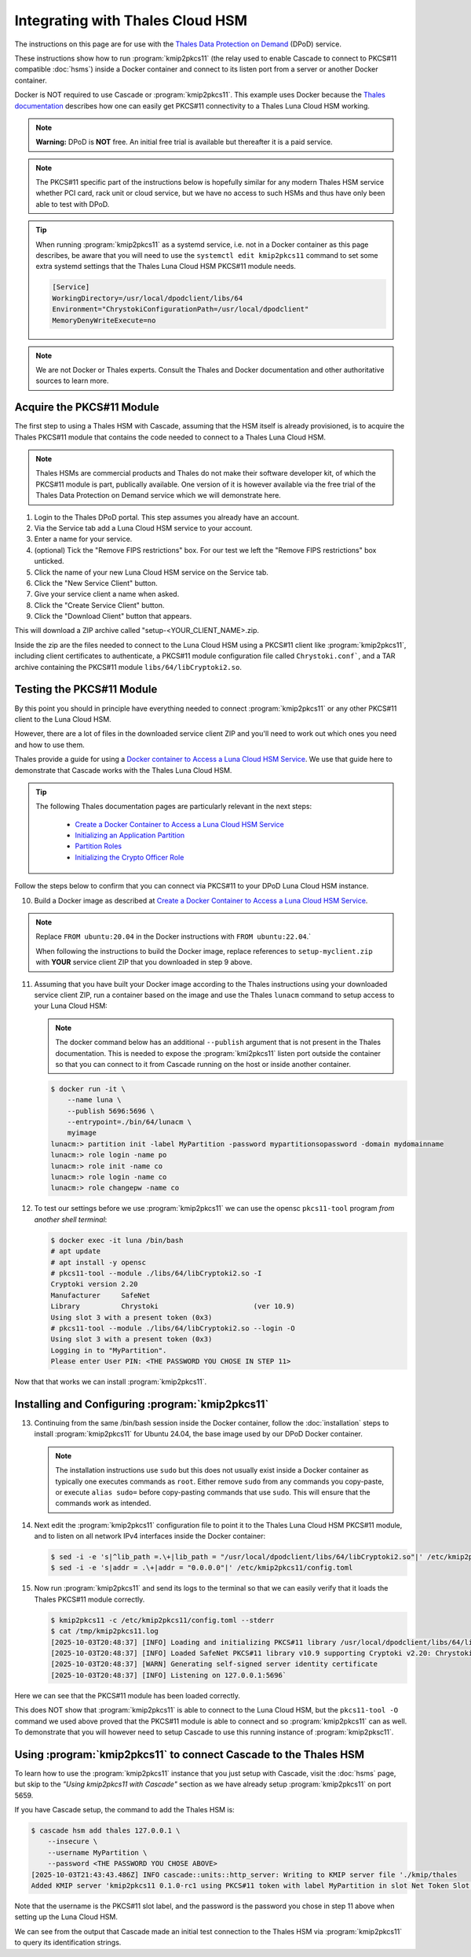 Integrating with Thales Cloud HSM
=================================

The instructions on this page are for use with the `Thales Data Protection on
Demand <https://thales.eu.market.dpondemand.io/signup/>`_ (DPoD) service.

These instructions show how to run :program:`kmip2pkcs11` (the relay used to
enable Cascade to connect to PKCS#11 compatible :doc:`hsms`)  inside a Docker
container and connect to its listen port from a server or another Docker
container.

Docker is NOT required to use Cascade or :program:`kmip2pkcs11`.
This example uses Docker because the `Thales documentation
<https://thalesdocs.com/gphsm/luna/7/docs/network/Content/install/client_insta
ll/linux_minimal_client_access_dpod.htm>`_ describes how one can easily get
PKCS#11 connectivity to a Thales Luna Cloud HSM working.

.. Note::

   **Warning:** DPoD is **NOT** free. An initial free trial is available but
   thereafter it is a paid service.

.. Note::

   The PKCS#11 specific part of the instructions below is hopefully similar
   for any modern Thales HSM service whether PCI card, rack unit or cloud
   service, but we have no access to such HSMs and thus have only been able to
   test with DPoD.

.. Tip::

   When running :program:`kmip2pkcs11` as a systemd service, i.e. not in a
   Docker container as this page describes, be aware that you will need to
   use the ``systemctl edit kmip2pkcs11`` command to set some extra systemd
   settings that the Thales Luna Cloud HSM PKCS#11 module needs.

   .. code-block:: text

      [Service]
      WorkingDirectory=/usr/local/dpodclient/libs/64
      Environment="ChrystokiConfigurationPath=/usr/local/dpodclient"
      MemoryDenyWriteExecute=no

.. Note::

   We are not Docker or Thales experts. Consult the Thales and Docker
   documentation and other authoritative sources to learn more.

Acquire the PKCS#11 Module
~~~~~~~~~~~~~~~~~~~~~~~~~~

The first step to using a Thales HSM with Cascade, assuming that the HSM
itself is already provisioned, is to acquire the Thales PKCS#11 module that
contains the code needed to connect to a Thales Luna Cloud HSM.

.. Note::

   Thales HSMs are commercial products and Thales do not make their software
   developer kit, of which the PKCS#11 module is part, publically available.
   One version of it is however available via the free trial of the Thales
   Data Protection on Demand service which we will demonstrate here.

1. Login to the Thales DPoD portal. This step assumes you already have an
   account.

2. Via the Service tab add a Luna Cloud HSM service to your account.

3. Enter a name for your service.

4. (optional) Tick the "Remove FIPS restrictions" box. For our test we left
   the "Remove FIPS restrictions" box unticked.

5. Click the name of your new Luna Cloud HSM service on the Service tab.

6. Click the "New Service Client" button.

7. Give your service client a name when asked.

8. Click the "Create Service Client" button.

9. Click the "Download Client" button that appears.

This will download a ZIP archive called "setup-<YOUR_CLIENT_NAME>.zip.

Inside the zip are the files needed to connect to the Luna Cloud HSM using a
PKCS#11 client like :program:`kmip2pkcs11`, including client certificates to
authenticate, a PKCS#11 module configuration file called ``Chrystoki.conf```,
and a TAR archive containing the PKCS#11 module ``libs/64/libCryptoki2.so``.

Testing the PKCS#11 Module
~~~~~~~~~~~~~~~~~~~~~~~~~~

By this point you should in principle have everything needed to connect
:program:`kmip2pkcs11` or any other PKCS#11 client to the Luna Cloud HSM.

However, there are a lot of files in the downloaded service client
ZIP and you'll need to work out which ones you need and how to use them.

Thales provide a guide for using a `Docker
container to Access a Luna Cloud HSM Service
<https://thalesdocs.com/gphsm/luna/7/docs/network/Content/install/client_in
stall/linux_minimal_client_access_dpod.htm>`_. We use that guide here to
demonstrate that Cascade works with the Thales Luna Cloud HSM.

.. Tip::

   The following Thales documentation pages are particularly relevant in the
   next steps:

     - `Create a Docker Container to Access a Luna Cloud HSM Service <https://thalesdocs.com/gphsm/luna/7/docs/network/Content/install/client_install/linux_minimal_client_access_dpod.htm>`_
     - `Initializing an Application Partition <https://thalesdocs.com/gphsm/luna/7/docs/network/Content/admin_partition/initialize_par.htm>`_
     - `Partition Roles <https://thalesdocs.com/gphsm/luna/7/docs/network/Content/admin_partition/partition_roles/partition_roles.htm>`_
     - `Initializing the Crypto Officer Role <https://thalesdocs.com/gphsm/luna/7/docs/network/Content/admin_partition/partition_roles/init_co_cu.htm#InitCO>`_

Follow the steps below to confirm that you can connect via PKCS#11 to your DPoD
Luna Cloud HSM instance.

10. Build a Docker image as described at `Create a Docker Container to Access
    a Luna Cloud HSM Service <https://thalesdocs.com/gphsm/luna/7/docs/network/Content/install/client_install/linux_minimal_client_access_dpod.htm>`_.

.. Note::

   Replace ``FROM ubuntu:20.04`` in the Docker instructions with ``FROM ubuntu:22.04``.`

   When following the instructions to build the Docker image, replace
   references to ``setup-myclient.zip`` with **YOUR** service client ZIP that
   you downloaded in step 9 above.

11. Assuming that you have built your Docker image according to the Thales
    instructions using your downloaded service client ZIP, run a container
    based on the image and use the Thales ``lunacm`` command to setup access
    to your Luna Cloud HSM:

    .. Note::

       The docker command below has an additional ``--publish`` argument that
       is not present in the Thales documentation. This is needed to expose
       the :program:`kmi2pkcs11` listen port outside the container so that you
       can connect to it from Cascade running on the host or inside another
       container.

    .. code-block:: bash
    
       $ docker run -it \
           --name luna \
           --publish 5696:5696 \
           --entrypoint=./bin/64/lunacm \
           myimage
       lunacm:> partition init -label MyPartition -password mypartitionsopassword -domain mydomainname
       lunacm:> role login -name po
       lunacm:> role init -name co
       lunacm:> role login -name co
       lunacm:> role changepw -name co

12. To test our settings before we use :program:`kmip2pkcs11` we can use
    the opensc ``pkcs11-tool`` program *from another shell terminal*:

    .. code-block:: bash
   
       $ docker exec -it luna /bin/bash
       # apt update
       # apt install -y opensc
       # pkcs11-tool --module ./libs/64/libCryptoki2.so -I
       Cryptoki version 2.20
       Manufacturer     SafeNet
       Library          Chrystoki                       (ver 10.9)
       Using slot 3 with a present token (0x3)
       # pkcs11-tool --module ./libs/64/libCryptoki2.so --login -O
       Using slot 3 with a present token (0x3)
       Logging in to "MyPartition".
       Please enter User PIN: <THE PASSWORD YOU CHOSE IN STEP 11>

Now that that works we can install :program:`kmip2pkcs11`.

Installing and Configuring :program:`kmip2pkcs11`
~~~~~~~~~~~~~~~~~~~~~~~~~~~~~~~~~~~~~~~~~~~~~~~~~

13. Continuing from the same /bin/bash session inside the Docker container,
    follow the :doc:`installation` steps to install :program:`kmip2pkcs11`
    for Ubuntu 24.04, the base image used by our DPoD Docker container.

    .. Note::

       The installation instructions use ``sudo`` but this does not usually
       exist inside a Docker container as typically one executes commands as
       ``root``. Either remove ``sudo`` from any commands you copy-paste, or
       execute ``alias sudo=`` before copy-pasting commands that use ``sudo``.
       This will ensure that the commands work as intended.

14. Next edit the :program:`kmip2pkcs11` configuration file to point it to
    the Thales Luna Cloud HSM PKCS#11 module, and to listen on all network
    IPv4 interfaces inside the Docker container:

    .. code-block:: bash

       $ sed -i -e 's|^lib_path =.\+|lib_path = "/usr/local/dpodclient/libs/64/libCryptoki2.so"|' /etc/kmip2pkcs11/config.toml
       $ sed -i -e 's|addr = .\+|addr = "0.0.0.0"|' /etc/kmip2pkcs11/config.toml

15. Now run :program:`kmip2pkcs11` and send its logs to the terminal so that
    we can easily verify that it loads the Thales PKCS#11 module correctly.

    .. code-block:: bash

       $ kmip2pkcs11 -c /etc/kmip2pkcs11/config.toml --stderr
       $ cat /tmp/kmip2pkcs11.log
       [2025-10-03T20:48:37] [INFO] Loading and initializing PKCS#11 library /usr/local/dpodclient/libs/64/libCryptoki2.so
       [2025-10-03T20:48:37] [INFO] Loaded SafeNet PKCS#11 library v10.9 supporting Cryptoki v2.20: Chrystoki
       [2025-10-03T20:48:37] [WARN] Generating self-signed server identity certificate
       [2025-10-03T20:48:37] [INFO] Listening on 127.0.0.1:5696`

Here we can see that the PKCS#11 module has been loaded correctly.

This does NOT show that :program:`kmip2pkcs11` is able to connect to the
Luna Cloud HSM, but the ``pkcs11-tool -O`` command we used above proved that
the PKCS#11 module is able to connect and so :program:`kmip2pkcs11` can as
well. To demonstrate that you will however need to setup Cascade to use this
running instance of :program:`kmip2pksc11`.

Using :program:`kmip2pkcs11` to connect Cascade to the Thales HSM
~~~~~~~~~~~~~~~~~~~~~~~~~~~~~~~~~~~~~~~~~~~~~~~~~~~~~~~~~~~~~~~~~

To learn how to use the :program:`kmip2pkcs11` instance that you just setup
with Cascade, visit the :doc:`hsms` page, but skip to the *"Using kmip2pkcs11
with Cascade"* section as we have already setup :program:`kmip2pkcs11` on
port 5659.

If you have Cascade setup, the command to add the Thales HSM is:

.. code-block:: bash

   $ cascade hsm add thales 127.0.0.1 \
       --insecure \
       --username MyPartition \
       --password <THE PASSWORD YOU CHOSE ABOVE>
   [2025-10-03T21:43:43.486Z] INFO cascade::units::http_server: Writing to KMIP server file './kmip/thales
   Added KMIP server 'kmip2pkcs11 0.1.0-rc1 using PKCS#11 token with label MyPartition in slot Net Token Slot via library libCryptoki2.so'.

Note that the username is the PKCS#11 slot label, and the password is the
password you chose in step 11 above when setting up the Luna Cloud HSM.

We can see from the output that Cascade made an initial test connection to the
Thales HSM via :program:`kmip2pkcs11` to query its identification strings.
